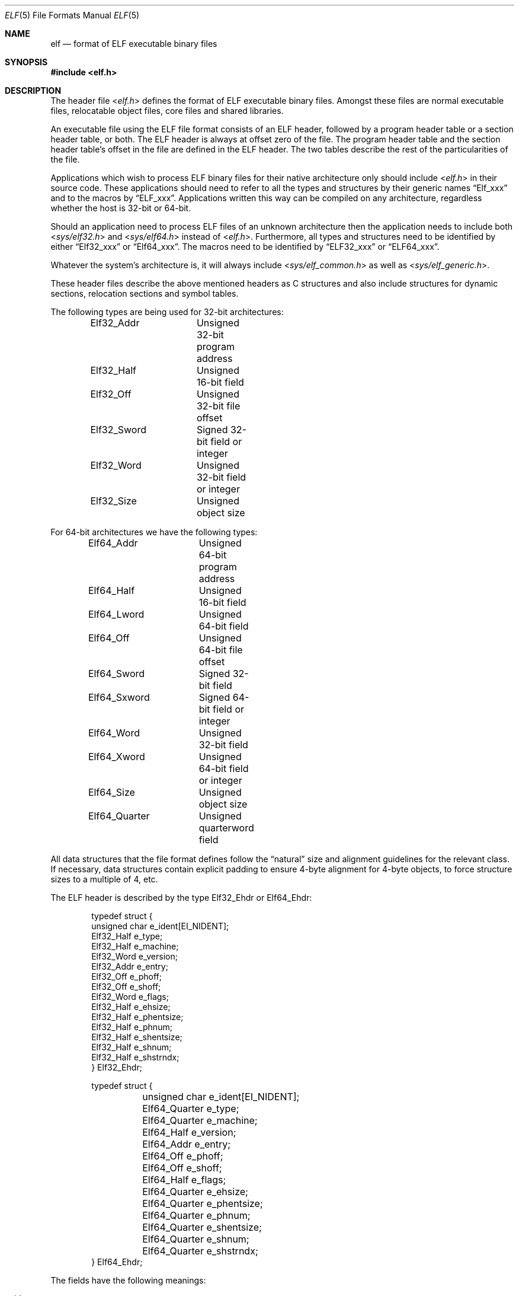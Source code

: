 .\"Copyright (c) 1999 Jeroen Ruigrok van der Werven
.\"All rights reserved.
.\"
.\"Redistribution and use in source and binary forms, with or without
.\"modification, are permitted provided that the following conditions
.\"are met:
.\"1. Redistributions of source code must retain the above copyright
.\"   notice, this list of conditions and the following disclaimer.
.\"2. Redistributions in binary form must reproduce the above copyright
.\"   notice, this list of conditions and the following disclaimer in the
.\"   documentation and/or other materials provided with the distribution.
.\"
.\"THIS SOFTWARE IS PROVIDED BY THE AUTHOR AND CONTRIBUTORS ``AS IS'' AND
.\"ANY EXPRESS OR IMPLIED WARRANTIES, INCLUDING, BUT NOT LIMITED TO, THE
.\"IMPLIED WARRANTIES OF MERCHANTABILITY AND FITNESS FOR A PARTICULAR PURPOSE
.\"ARE DISCLAIMED.  IN NO EVENT SHALL THE AUTHOR OR CONTRIBUTORS BE LIABLE
.\"FOR ANY DIRECT, INDIRECT, INCIDENTAL, SPECIAL, EXEMPLARY, OR CONSEQUENTIAL
.\"DAMAGES (INCLUDING, BUT NOT LIMITED TO, PROCUREMENT OF SUBSTITUTE GOODS
.\"OR SERVICES; LOSS OF USE, DATA, OR PROFITS; OR BUSINESS INTERRUPTION)
.\"HOWEVER CAUSED AND ON ANY THEORY OF LIABILITY, WHETHER IN CONTRACT, STRICT
.\"LIABILITY, OR TORT (INCLUDING NEGLIGENCE OR OTHERWISE) ARISING IN ANY WAY
.\"OUT OF THE USE OF THIS SOFTWARE, EVEN IF ADVISED OF THE POSSIBILITY OF
.\"SUCH DAMAGE.
.\"
.\"	$FreeBSD: src/share/man/man5/elf.5,v 1.6.2.8 2001/12/17 11:30:13 ru Exp $
.\"	$DragonFly: src/share/man/man5/elf.5,v 1.11 2008/05/02 02:05:06 swildner Exp $
.\"
.Dd February 9, 2008
.Dt ELF 5
.Os
.Sh NAME
.Nm elf
.Nd format of ELF executable binary files
.Sh SYNOPSIS
.In elf.h
.Sh DESCRIPTION
The header file
.In elf.h
defines the format of ELF executable binary files.
Amongst these files are
normal executable files, relocatable object files, core files and shared
libraries.
.Pp
An executable file using the ELF file format consists of an ELF header,
followed by a program header table or a section header table, or both.
The ELF header is always at offset zero of the file.
The program header
table and the section header table's offset in the file are defined in the
ELF header.
The two tables describe the rest of the particularities of
the file.
.Pp
Applications which wish to process ELF binary files for their native
architecture only should include
.In elf.h
in their source code.
These applications should need to refer to
all the types and structures by their generic names
.Dq Elf_xxx
and to the macros by
.Dq ELF_xxx .
Applications written this way can be compiled on any architecture,
regardless whether the host is 32-bit or 64-bit.
.Pp
Should an application need to process ELF files of an unknown
architecture then the application needs to include both
.In sys/elf32.h
and
.In sys/elf64.h
instead of
.In elf.h .
Furthermore, all types and structures need to be identified by either
.Dq Elf32_xxx
or
.Dq Elf64_xxx .
The macros need to be identified by
.Dq ELF32_xxx
or
.Dq ELF64_xxx .
.Pp
Whatever the system's architecture is, it will always include
.In sys/elf_common.h
as well as
.In sys/elf_generic.h .
.Pp
These header files describe the above mentioned headers as C structures
and also include structures for dynamic sections, relocation sections and
symbol tables.
.Pp
The following types are being used for 32-bit architectures:
.Bd -literal -offset indent
Elf32_Addr	Unsigned 32-bit program address
Elf32_Half	Unsigned 16-bit field
Elf32_Off	Unsigned 32-bit file offset
Elf32_Sword	Signed 32-bit field or integer
Elf32_Word	Unsigned 32-bit field or integer
Elf32_Size	Unsigned object size
.Ed
.Pp
For 64-bit architectures we have the following types:
.Bd -literal -offset indent
Elf64_Addr	Unsigned 64-bit program address
Elf64_Half	Unsigned 16-bit field
Elf64_Lword	Unsigned 64-bit field
Elf64_Off	Unsigned 64-bit file offset
Elf64_Sword	Signed 32-bit field
Elf64_Sxword	Signed 64-bit field or integer
Elf64_Word	Unsigned 32-bit field
Elf64_Xword	Unsigned 64-bit field or integer
Elf64_Size	Unsigned object size
Elf64_Quarter	Unsigned quarterword field
.Ed
.Pp
All data structures that the file format defines follow the
.Dq natural
size and alignment guidelines for the relevant class.
If necessary,
data structures contain explicit padding to ensure 4-byte alignment
for 4-byte objects, to force structure sizes to a multiple of 4, etc.
.Pp
The ELF header is described by the type Elf32_Ehdr or Elf64_Ehdr:
.Bd -literal -offset indent
typedef struct {
        unsigned char   e_ident[EI_NIDENT];
        Elf32_Half      e_type;
        Elf32_Half      e_machine;
        Elf32_Word      e_version;
        Elf32_Addr      e_entry;
        Elf32_Off       e_phoff;
        Elf32_Off       e_shoff;
        Elf32_Word      e_flags;
        Elf32_Half      e_ehsize;
        Elf32_Half      e_phentsize;
        Elf32_Half      e_phnum;
        Elf32_Half      e_shentsize;
        Elf32_Half      e_shnum;
        Elf32_Half      e_shstrndx;
} Elf32_Ehdr;
.Ed
.Bd -literal -offset indent
typedef struct {
	unsigned char   e_ident[EI_NIDENT];
	Elf64_Quarter   e_type;
	Elf64_Quarter   e_machine;
	Elf64_Half      e_version;
	Elf64_Addr      e_entry;
	Elf64_Off       e_phoff;
	Elf64_Off       e_shoff;
	Elf64_Half      e_flags;
	Elf64_Quarter   e_ehsize;
	Elf64_Quarter   e_phentsize;
	Elf64_Quarter   e_phnum;
	Elf64_Quarter   e_shentsize;
	Elf64_Quarter   e_shnum;
	Elf64_Quarter   e_shstrndx;
} Elf64_Ehdr;
.Ed
.Pp
The fields have the following meanings:
.Pp
.Bl -tag -width ".Fa e_phentsize" -compact -offset indent
.It Fa e_ident
This array of bytes specifies to interpret the file,
independent of the processor or the file's remaining contents.
Within this array everything is named by macros, which start with
the prefix
.Sy EI_
and may contain values which start with the prefix
.Sy ELF .
The following macros are defined:
.Pp
.Bl -tag -width ".Dv EI_ABIVERSION" -compact
.It Dv EI_MAG0
The first byte of the magic number.
It must be filled with
.Sy ELFMAG0 .
.It Dv EI_MAG1
The second byte of the magic number.
It must be filled with
.Sy ELFMAG1 .
.It Dv EI_MAG2
The third byte of the magic number.
It must be filled with
.Sy ELFMAG2 .
.It Dv EI_MAG3
The fourth byte of the magic number.
It must be filled with
.Sy ELFMAG3 .
.It Dv EI_CLASS
The fifth byte identifies the architecture for this binary:
.Pp
.Bl -tag -width ".Dv ELFCLASSNONE" -compact
.It Dv ELFCLASSNONE
This class is invalid.
.It Dv ELFCLASS32
This defines the 32-bit architecture.
It supports machines with files
and virtual address spaces up to 4 Gigabytes.
.It Dv ELFCLASS64
This defines the 64-bit architecture.
.El
.It Dv EI_DATA
The sixth byte specifies the data encoding of the processor-specific
data in the file.
Currently these encodings are supported:
.Pp
.Bl -tag -width ".Dv ELFDATA2LSB" -compact
.It Dv ELFDATANONE
Unknown data format.
.It Dv ELFDATA2LSB
Two's complement, little-endian.
.It Dv ELFDATA2MSB
Two's complement, big-endian.
.El
.It Dv EI_VERSION
The version number of the ELF specification:
.Pp
.Bl -tag -width ".Dv EV_CURRENT" -compact
.It Dv EV_NONE
Invalid version.
.It Dv EV_CURRENT
Current version.
.El
.It Dv EI_OSABI
This byte identifies the operating system
and ABI to which the object is targeted.
Some fields in other ELF structures have flags
and values that have platform specific meanings;
the interpretation of those fields is determined by the value of this byte.
The following values are currently defined:
.Pp
.Bl -tag -width ".Dv ELFOSABI_STANDALONE" -compact
.It Dv ELFOSABI_SYSV
.At V
ABI.
.It Dv ELFOSABI_HPUX
HP-UX operating system ABI.
.It Dv ELFOSABI_NETBSD
.Nx
operating system ABI.
.It Dv ELFOSABI_LINUX
GNU/Linux operating system ABI.
.It Dv ELFOSABI_HURD
GNU/Hurd operating system ABI.
.It Dv ELFOSABI_86OPEN
86Open Common IA32 ABI.
.It Dv ELFOSABI_SOLARIS
Solaris operating system ABI.
.It Dv ELFOSABI_MONTEREY
Monterey project ABI.
.It Dv ELFOSABI_IRIX
IRIX operating system ABI.
.It Dv ELFOSABI_FREEBSD
.Fx
operating system ABI.
.It Dv ELFOSABI_TRU64
TRU64
.Ux
operating system ABI.
.It Dv ELFOSABI_ARM
ARM architecture ABI.
.It Dv ELFOSABI_STANDALONE
Standalone (embedded) ABI.
.El
.It Dv EI_ABIVERSION
This byte identifies the version of the ABI
to which the object is targeted.
This field is used to distinguish among incompatible versions of an ABI.
The interpretation of this version number
is dependent on the ABI identified by the
.Dv EI_OSABI
field.
Applications conforming to this specification use the value 0.
.It Dv EI_PAD
Start of padding.
These bytes are reserved and set to zero.
Programs
which read them should ignore them.
The value for EI_PAD will change in
the future if currently unused bytes are given meanings.
.It Dv EI_NIDENT
The size of the
.Fa e_ident
array.
.El
.Pp
.It Fa e_type
This member of the structure identifies the object file type:
.Pp
.Bl -tag -width ".Dv ET_NONE" -compact
.It Dv ET_NONE
An unknown type.
.It Dv ET_REL
A relocatable file.
.It Dv ET_EXEC
An executable file.
.It Dv ET_DYN
A shared object.
.It Dv ET_CORE
A core file.
.El
.Pp
.It Fa e_machine
This member specifies the required architecture for an individual file:
.Pp
.Bl -tag -width ".Dv EM_MIPS_RS4_BE" -compact
.It Dv EM_NONE
An unknown machine.
.It Dv EM_M32
AT&T WE 32100.
.It Dv EM_SPARC
Sun Microsystems SPARC.
.It Dv EM_386
Intel 80386.
.It Dv EM_68K
Motorola 68000.
.It Dv EM_88K
Motorola 88000.
.It Dv EM_860
Intel 80860.
.It Dv EM_MIPS
MIPS RS3000 (big-endian only).
.It Dv EM_MIPS_RS4_BE
MIPS RS4000 (big-endian only).
.It Dv EM_SPARC64
SPARC v9 64-bit unofficial.
.It Dv EM_PARISC
HPPA.
.It Dv EM_PPC
PowerPC.
.It Dv EM_ALPHA
Compaq [DEC] Alpha.
.El
.Pp
.It Fa e_version
This member identifies the file version:
.Pp
.Bl -tag -width ".Dv EV_CURRENT" -compact
.It Dv EV_NONE
Invalid version
.It Dv EV_CURRENT
Current version
.El
.It Fa e_entry
This member gives the virtual address to which the system first transfers
control, thus starting the process.
If the file has no associated entry
point, this member holds zero.
.It Fa e_phoff
This member holds the program header table's file offset in bytes.
If
the file has no program header table, this member holds zero.
.It Fa e_shoff
This member holds the section header table's file offset in bytes.
If the
file has no section header table this member holds zero.
.It Fa e_flags
This member holds processor-specific flags associated with the file.
Flag names take the form EF_`machine_flag'.
Currently no flags have been defined.
.It Fa e_ehsize
This member holds the ELF header's size in bytes.
.It Fa e_phentsize
This member holds the size in bytes of one entry in the file's program header
table; all entries are the same size.
.It Fa e_phnum
This member holds the number of entries in the program header
table.
Thus the product of
.Fa e_phentsize
and
.Fa e_phnum
gives the table's size
in bytes.
If a file has no program header,
.Fa e_phnum
holds the value zero.
.It Fa e_shentsize
This member holds a sections header's size in bytes.
A section header is one
entry in the section header table; all entries are the same size.
.It Fa e_shnum
This member holds the number of entries in the section header table.
Thus
the product of
.Fa e_shentsize
and
.Fa e_shnum
gives the section header table's size in bytes.
If a file has no section
header table,
.Fa e_shnum
holds the value of zero.
.It Fa e_shstrndx
This member holds the section header table index of the entry associated
with the section name string table.
If the file has no section name string
table, this member holds the value
.Dv SHN_UNDEF .
.Pp
.Bl -tag -width ".Dv SHN_LORESERVE" -compact
.It Dv SHN_UNDEF
This value marks an undefined, missing, irrelevant, or otherwise meaningless
section reference.
For example, a symbol
.Dq defined
relative to section number
.Dv SHN_UNDEF
is an undefined symbol.
.It Dv SHN_LORESERVE
This value specifies the lower bound of the range of reserved indexes.
.It Dv SHN_LOPROC
This value up to and including
.Dv SHN_HIPROC
are reserved for processor-specific semantics.
.It Dv SHN_HIPROC
This value down to and including
.Dv SHN_LOPROC
are reserved for processor-specific semantics.
.It Dv SHN_ABS
This value specifies absolute values for the corresponding reference.
For
example, symbols defined relative to section number
.Dv SHN_ABS
have absolute values and are not affected by relocation.
.It Dv SHN_COMMON
Symbols defined relative to this section are common symbols, such as Fortran
COMMON or unallocated C external variables.
.It Dv SHN_HIRESERVE
This value specifies the upper bound of the range of the range of reserved
indices between
.Dv SHN_LORESERVE
and
.Dv SHN_HIRESERVE ,
inclusive; the values do
not reference the section header table.
That is, the section header table
does
.Em not
contain entries for the reserved indices.
.El
.El
.Pp
An executable or shared object file's program header table is an array of
structures, each describing a segment or other information the system needs
to prepare the program for execution.
An object file
.Em segment
contains one or more
.Em sections .
Program headers are meaningful only for executable and shared object files.
A file specifies its own program header size with the ELF header's
.Fa e_phentsize
and
.Fa e_phnum
members.
As with the Elf executable header, the program header
also has different versions depending on the architecture:
.Bd -literal -offset indent
typedef struct {
        Elf32_Word      p_type;
        Elf32_Off       p_offset;
        Elf32_Addr      p_vaddr;
        Elf32_Addr      p_paddr;
        Elf32_Size      p_filesz;
        Elf32_Size      p_memsz;
        Elf32_Word      p_flags;
        Elf32_Size      p_align;
} Elf32_Phdr;
.Ed
.Bd -literal -offset indent
typedef struct {
        Elf64_Half      p_type;
        Elf64_Half      p_flags;
        Elf64_Off       p_offset;
        Elf64_Addr      p_vaddr;
        Elf64_Addr      p_paddr;
        Elf64_Size      p_filesz;
        Elf64_Size      p_memsz;
        Elf64_Size      p_align;
} Elf64_Phdr;
.Ed
.Pp
The main difference between the 32-bit and the 64-bit program header lies
only in the location of a
.Fa p_flags
member in the total struct.
.Pp
.Bl -tag -width ".Fa p_offset" -compact -offset indent
.It Fa p_type
This member of the
.Vt Phdr
struct tells what kind of segment this array
element describes or how to interpret the array element's information.
.Pp
.Bl -tag -width ".Dv PT_DYNAMIC" -compact
.It Dv PT_NULL
The array element is unused and the other members' values are undefined.
This lets the program header have ignored entries.
.It Dv PT_LOAD
The array element specifies a loadable segment, described by
.Fa p_filesz
and
.Fa p_memsz .
The bytes from the file are mapped to the beginning of the memory
segment.
If the segment's memory size
.Pq Fa p_memsz
is larger than the file size
.Pq Fa p_filesz ,
the
.Dq extra
bytes are defined to hold the value 0 and to follow the segment's
initialized area.
The file size may not be larger than the memory size.
Loadable segment entries in the program header table appear in ascending
order, sorted on the
.Fa p_vaddr
member.
.It Dv PT_DYNAMIC
The array element specifies dynamic linking information.
.It Dv PT_INTERP
The array element specifies the location and size of a null-terminated
path name to invoke as an interpreter.
This segment type is meaningful
only for executable files (though it may occur for shared objects).
However, it may not occur more than once in a file.
If it is present it must precede
any loadable segment entry.
.It Dv PT_NOTE
The array element specifies the location and size for auxiliary information.
.It Dv PT_SHLIB
This segment type is reserved but has unspecified semantics.
Programs that
contain an array element of this type do not conform to the ABI.
.It Dv PT_PHDR
The array element, if present, specifies the location and size of the program
header table itself, both in the file and in the memory image of the program.
This segment type may not occur more than once in a file.
Moreover, it may
only occur if the program header table is part of the memory image of the
program.
If it is present it must precede any loadable segment entry.
.It Dv PT_LOPROC
This value up to and including
.Dv PT_HIPROC
are reserved for processor-specific semantics.
.It Dv PT_HIPROC
This value down to and including
.Dv PT_LOPROC
are reserved for processor-specific semantics.
.El
.Pp
.It Fa p_offset
This member holds the offset from the beginning of the file at which
the first byte of the segment resides.
.It Fa p_vaddr
This member holds the virtual address at which the first byte of the
segment resides in memory.
.It Fa p_paddr
On systems for which physical addressing is relevant, this member is
reserved for the segment's physical address.
Under
.Bx
this member is
not used and must be zero.
.It Fa p_filesz
This member holds the number of bytes in the file image of the segment.
It may be zero.
.It Fa p_memsz
This member holds the number of bytes in the memory image of the segment.
It may be zero.
.It Fa p_flags
This member holds flags relevant to the segment:
.Pp
.Bl -tag -width ".Dv PF_X" -compact
.It Dv PF_X
An executable segment.
.It Dv PF_W
A writable segment.
.It Dv PF_R
A readable segment.
.El
.Pp
A text segment commonly has the flags
.Dv PF_X
and
.Dv PF_R .
A data segment commonly has
.Dv PF_X ,
.Dv PF_W
and
.Dv PF_R .
.It Fa p_align
This member holds the value to which the segments are aligned in memory
and in the file.
Loadable process segments must have congruent values for
.Fa p_vaddr
and
.Fa p_offset ,
modulo the page size.
Values of zero and one mean no alignment is required.
Otherwise,
.Fa p_align
should be a positive, integral power of two, and
.Fa p_vaddr
should equal
.Fa p_offset ,
modulo
.Fa p_align .
.El
.Pp
An file's section header table lets one locate all the file's sections.
The
section header table is an array of
.Vt Elf32_Shdr
or
.Vt Elf64_Shdr
structures.
The ELF header's
.Fa e_shoff
member gives the byte offset from the beginning of the file to the section
header table.
.Fa e_shnum
holds the number of entries the section header table contains.
.Fa e_shentsize
holds the size in bytes of each entry.
.Pp
A section header table index is a subscript into this array.
Some section
header table indices are reserved.
An object file does not have sections for
these special indices:
.Pp
.Bl -tag -width ".Dv SHN_LORESERVE" -compact
.It Dv SHN_UNDEF
This value marks an undefined, missing, irrelevant, or otherwise meaningless
section reference.
.It Dv SHN_LORESERVE
This value specifies the lower bound of the range of reserved indices.
.It Dv SHN_LOPROC
This value up to and including
.Dv SHN_HIPROC
are reserved for processor-specific semantics.
.It Dv SHN_HIPROC
This value down to and including
.Dv SHN_LOPROC
are reserved for processor-specific semantics.
.It Dv SHN_ABS
This value specifies absolute values for the corresponding reference.
For
example, symbols defined relative to section number
.Dv SHN_ABS
have absolute values and are not affected by relocation.
.It Dv SHN_COMMON
Symbols defined relative to this section are common symbols, such as FORTRAN
COMMON or unallocated C external variables.
.It Dv SHN_HIRESERVE
This value specifies the upper bound of the range of reserved indices.
The
system reserves indices between
.Dv SHN_LORESERVE
and
.Dv SHN_HIRESERVE ,
inclusive.
The section header table does not contain entries for the
reserved indices.
.El
.Pp
The section header has the following structure:
.Bd -literal -offset indent
typedef struct {
	Elf32_Word      sh_name;
	Elf32_Word      sh_type;
	Elf32_Word      sh_flags;
	Elf32_Addr      sh_addr;
	Elf32_Off       sh_offset;
	Elf32_Size      sh_size;
	Elf32_Word      sh_link;
	Elf32_Word      sh_info;
	Elf32_Size      sh_addralign;
	Elf32_Size      sh_entsize;
} Elf32_Shdr;
.Ed
.Bd -literal -offset indent
typedef struct {
	Elf64_Half      sh_name;
	Elf64_Half      sh_type;
	Elf64_Size      sh_flags;
	Elf64_Addr      sh_addr;
	Elf64_Off       sh_offset;
	Elf64_Size      sh_size;
	Elf64_Half      sh_link;
	Elf64_Half      sh_info;
	Elf64_Size      sh_addralign;
	Elf64_Size      sh_entsize;
} Elf64_Shdr;
.Ed
.Pp
.Bl -tag -width ".Fa sh_addralign" -compact
.It Fa sh_name
This member specifies the name of the section.
Its value is an index
into the section header string table section, giving the location of
a null-terminated string.
.It Fa sh_type
This member categorizes the section's contents and semantics.
.Pp
.Bl -tag -width ".Dv SHT_PROGBITS" -compact
.It Dv SHT_NULL
This value marks the section header as inactive.
It does not
have an associated section.
Other members of the section header
have undefined values.
.It Dv SHT_PROGBITS
The section holds information defined by the program, whose
format and meaning are determined solely by the program.
.It Dv SHT_SYMTAB
This section holds a symbol table.
Typically,
.Dv SHT_SYMTAB
provides symbols for link editing, though it may also be used
for dynamic linking.
As a complete symbol table, it may contain
many symbols unnecessary for dynamic linking.
An object file can
also contain a
.Dv SHN_DYNSYM
section.
.It Dv SHT_STRTAB
This section holds a string table.
An object file may have multiple
string table sections.
.It Dv SHT_RELA
This section holds relocation entries with explicit addends, such
as type
.Vt Elf32_Rela
for the 32-bit class of object files.
An object may have multiple
relocation sections.
.It Dv SHT_HASH
This section holds a symbol hash table.
All object participating in
dynamic linking must contain a symbol hash table.
An object file may
have only one hash table.
.It Dv SHT_DYNAMIC
This section holds information for dynamic linking.
An object file may
have only one dynamic section.
.It Dv SHT_NOTE
This section holds information that marks the file in some way.
.It Dv SHT_NOBITS
A section of this type occupies no space in the file but otherwise
resembles
.Dv SHN_PROGBITS .
Although this section contains no bytes, the
.Fa sh_offset
member contains the conceptual file offset.
.It Dv SHT_REL
This section holds relocation offsets without explicit addends, such
as type
.Vt Elf32_Rel
for the 32-bit class of object files.
An object file may have multiple
relocation sections.
.It Dv SHT_SHLIB
This section is reserved but has unspecified semantics.
.It Dv SHT_DYNSYM
This section holds a minimal set of dynamic linking symbols.
An
object file can also contain a
.Dv SHN_SYMTAB
section.
.It Dv SHT_LOPROC
This value up to and including
.Dv SHT_HIPROC
are reserved for processor-specific semantics.
.It Dv SHT_HIPROC
This value down to and including
.Dv SHT_LOPROC
are reserved for processor-specific semantics.
.It Dv SHT_LOUSER
This value specifies the lower bound of the range of indices reserved for
application programs.
.It Dv SHT_HIUSER
This value specifies the upper bound of the range of indices reserved for
application programs.
Section types between
.Dv SHT_LOUSER
and
.Dv SHT_HIUSER
may be used by the application, without conflicting with current or future
system-defined section types.
.El
.Pp
.It Fa sh_flags
Sections support one-bit flags that describe miscellaneous attributes.
If a flag bit is set in
.Fa sh_flags ,
the attribute is
.Dq on
for the section.
Otherwise, the attribute is
.Dq off
or does not apply.
Undefined attributes are set to zero.
.Pp
.Bl -tag -width ".Dv SHF_EXECINSTR" -compact
.It Dv SHF_WRITE
This section contains data that should be writable during process
execution.
.It Dv SHF_ALLOC
The section occupies memory during process execution.
Some control
sections do not reside in the memory image of an object file.
This
attribute is off for those sections.
.It Dv SHF_EXECINSTR
The section contains executable machine instructions.
.It Dv SHF_MASKPROC
All bits included in this mask are reserved for processor-specific
semantics.
.El
.Pp
.It Fa sh_addr
If the section will appear in the memory image of a process, this member
holds the address at which the section's first byte should reside.
Otherwise, the member contains zero.
.It Fa sh_offset
This member's value holds the byte offset from the beginning of the file
to the first byte in the section.
One section type,
.Dv SHT_NOBITS ,
occupies no space in the file, and its
.Fa sh_offset
member locates the conceptual placement in the file.
.It Fa sh_size
This member holds the section's size in bytes.
Unless the section type
is
.Dv SHT_NOBITS ,
the section occupies
.Fa sh_size
bytes in the file.
A section of type
.Dv SHT_NOBITS
may have a non-zero size, but it occupies no space in the file.
.It Fa sh_link
This member holds a section header table index link, whose interpretation
depends on the section type.
.It Fa sh_info
This member holds extra information, whose interpretation depends on the
section type.
.It Fa sh_addralign
Some sections have address alignment constraints.
If a section holds a
doubleword, the system must ensure doubleword alignment for the entire
section.
That is, the value of
.Fa sh_addr
must be congruent to zero, modulo the value of
.Fa sh_addralign .
Only zero and positive integral powers of two are allowed.
Values of zero
or one mean the section has no alignment constraints.
.It Fa sh_entsize
Some sections hold a table of fixed-sized entries, such as a symbol table.
For such a section, this member gives the size in bytes for each entry.
This member contains zero if the section does not hold a table of
fixed-size entries.
.El
.Pp
Various sections hold program and control information:
.Bl -tag -width ".Sy .shstrtab" -compact
.It Sy .bss
(Block Started by Symbol)
This section holds uninitialized data that contributes to the program's
memory image.
By definition, the system initializes the data with zeros
when the program begins to run.
This section is of type
.Dv SHT_NOBITS .
The attributes types are
.Dv SHF_ALLOC
and
.Dv SHF_WRITE .
.It Sy .comment
This section holds version control information.
This section is of type
.Dv SHT_PROGBITS .
No attribute types are used.
.It Sy .data
This section holds initialized data that contribute to the program's
memory image.
This section is of type
.Dv SHT_PROGBITS .
The attribute types are
.Dv SHF_ALLOC
and
.Dv SHF_WRITE .
.It Sy .data1
This section holds initialized data that contribute to the program's
memory image.
This section is of type
.Dv SHT_PROGBITS .
The attribute types are
.Dv SHF_ALLOC
and
.Dv SHF_WRITE .
.It Sy .debug
This section holds information for symbolic debugging.
The contents
are unspecified.
This section is of type
.Dv SHT_PROGBITS .
No attribute types are used.
.It Sy .dynamic
This section holds dynamic linking information.
The section's attributes
will include the
.Dv SHF_ALLOC
bit.
Whether the
.Dv SHF_WRITE
bit is set is processor-specific.
This section is of type
.Dv SHT_DYNAMIC .
See the attributes above.
.It Sy .dynstr
This section holds strings needed for dynamic linking, most commonly
the strings that represent the names associated with symbol table entries.
This section is of type
.Dv SHT_STRTAB .
The attribute type used is
.Dv SHF_ALLOC .
.It Sy .dynsym
This section holds the dynamic linking symbol table.
This section is of type
.Dv SHT_DYNSYM .
The attribute used is
.Dv SHF_ALLOC .
.It Sy .fini
This section holds executable instructions that contribute to the process
termination code.
When a program exits normally the system arranges to
execute the code in this section.
This section is of type
.Dv SHT_PROGBITS .
The attributes used are
.Dv SHF_ALLOC
and
.Dv SHF_EXECINSTR .
.It Sy .got
This section holds the global offset table.
This section is of type
.Dv SHT_PROGBITS .
The attributes are processor-specific.
.It Sy .hash
This section holds a symbol hash table.
This section is of type
.Dv SHT_HASH .
The attribute used is
.Dv SHF_ALLOC .
.It Sy .init
This section holds executable instructions that contribute to the process
initialization code.
When a program starts to run the system arranges to
execute the code in this section before calling the main program entry point.
This section is of type
.Dv SHT_PROGBITS .
The attributes used are
.Dv SHF_ALLOC
and
.Dv SHF_EXECINSTR .
.It Sy .interp
This section holds the pathname of a program interpreter.
If the file has
a loadable segment that includes the section, the section's attributes will
include the
.Dv SHF_ALLOC
bit.
Otherwise, that bit will be off.
This section is of type
.Dv SHT_PROGBITS .
.It Sy .line
This section holds line number information for symbolic debugging, which
describes the correspondence between the program source and the machine code.
The contents are unspecified.
This section is of type
.Dv SHT_PROGBITS .
No attribute types are used.
.It Sy .note
This section holds information in the
.Dq Note Section
format described below.
This section is of type
.Dv SHT_NOTE .
No attribute types are used.
.It Sy .plt
This section holds the procedure linkage table.
This section is of type
.Dv SHT_PROGBITS .
The attributes are processor-specific.
.It Sy .relNAME
This section holds relocation information as described below.
If the file
has a loadable segment that includes relocation, the section's attributes
will include the
.Dv SHF_ALLOC
bit.
Otherwise the bit will be off.
By convention,
.Dq NAME
is supplied by the section to which the relocations apply.
Thus a relocation
section for
.Sy .text
normally would have the name
.Sy .rel.text .
This section is of type
.Dv SHT_REL .
.It Sy .relaNAME
This section holds relocation information as described below.
If the file
has a loadable segment that includes relocation, the section's attributes
will include the
.Dv SHF_ALLOC
bit.
Otherwise the bit will be off.
By convention,
.Dq NAME
is supplied by the section to which the relocations apply.
Thus a relocation
section for
.Sy .text
normally would have the name
.Sy .rela.text .
This section is of type
.Dv SHT_RELA .
.It Sy .rodata
This section holds read-only data that typically contributes to a
non-writable segment in the process image.
This section is of type
.Dv SHT_PROGBITS .
The attribute used is
.Dv SHF_ALLOC .
.It Sy .rodata1
This section hold read-only data that typically contributes to a
non-writable segment in the process image.
This section is of type
.Dv SHT_PROGBITS .
The attribute used is
.Dv SHF_ALLOC .
.It Sy .shstrtab
This section holds section names.
This section is of type
.Dv SHT_STRTAB .
No attribute types are used.
.It Sy .strtab
This section holds strings, most commonly the strings that represent the
names associated with symbol table entries.
If the file has a loadable
segment that includes the symbol string table, the section's attributes
will include the
.Dv SHF_ALLOC
bit.
Otherwise the bit will be off.
This section is of type
.Dv SHT_STRTAB .
.It Sy .symtab
This section holds a symbol table.
If the file has a loadable segment
that includes the symbol table, the section's attributes will include
the
.Dv SHF_ALLOC
bit.
Otherwise the bit will be off.
This section is of type
.Dv SHT_SYMTAB .
.It Sy .text
This section holds the
.Dq text ,
or executable instructions, of a program.
This section is of type
.Dv SHT_PROGBITS .
The attributes used are
.Dv SHF_ALLOC
and
.Dv SHF_EXECINSTR .
.El
.Pp
String table sections hold null-terminated character sequences, commonly
called strings.
The object file uses these strings to represent symbol
and section names.
One references a string as an index into the string
table section.
The first byte, which is index zero, is defined to hold
a null character.
Similarly, a string table's last byte is defined to
hold a null character, ensuring null termination for all strings.
.Pp
An object file's symbol table holds information needed to locate and
relocate a program's symbolic definitions and references.
A symbol table
index is a subscript into this array.
.Bd -literal -offset indent
typedef struct {
	Elf32_Word      st_name;
	Elf32_Addr      st_value;
	Elf32_Size      st_size;
	unsigned char   st_info;
	unsigned char   st_other;
	Elf32_Half      st_shndx;
} Elf32_Sym;
.Ed
.Bd -literal -offset indent
typedef struct {
	Elf64_Half      st_name;
	unsigned char   st_info;
	unsigned char   st_other;
	Elf64_Quarter   st_shndx;
	Elf64_Addr      st_value;
	Elf64_Size      st_size;
} Elf64_Sym;
.Ed
.Pp
.Bl -tag -width ".Fa st_value" -compact
.It Fa st_name
This member holds an index into the object file's symbol string table,
which holds character representations of the symbol names.
If the value
is non-zero, it represents a string table index that gives the symbol
name.
Otherwise, the symbol table has no name.
.It Fa st_value
This member gives the value of the associated symbol.
.It Fa st_size
Many symbols have associated sizes.
This member holds zero if the symbol
has no size or an unknown size.
.It Fa st_info
This member specifies the symbol's type and binding attributes:
.Pp
.Bl -tag -width ".Dv STT_SECTION" -compact
.It Dv STT_NOTYPE
The symbol's type is not defined.
.It Dv STT_OBJECT
The symbol is associated with a data object.
.It Dv STT_FUNC
The symbol is associated with a function or other executable code.
.It Dv STT_SECTION
The symbol is associated with a section.
Symbol table entries of
this type exist primarily for relocation and normally have
.Dv STB_LOCAL
bindings.
.It Dv STT_FILE
By convention the symbol's name gives the name of the source file
associated with the object file.
A file symbol has
.Dv STB_LOCAL
bindings, its section index is
.Dv SHN_ABS ,
and it precedes the other
.Dv STB_LOCAL
symbols of the file, if it is present.
.It Dv STT_LOPROC
This value up to and including
.Dv STT_HIPROC
are reserved for processor-specific semantics.
.It Dv STT_HIPROC
This value down to and including
.Dv STT_LOPROC
are reserved for processor-specific semantics.
.El
.Pp
.Bl -tag -width ".Dv STB_GLOBAL" -compact
.It Dv STB_LOCAL
Local symbols are not visible outside the object file containing their
definition.
Local symbols of the same name may exist in multiple file
without interfering with each other.
.It Dv STB_GLOBAL
Global symbols are visible to all object files being combined.
One file's
definition of a global symbol will satisfy another file's undefined
reference to the same symbol.
.It Dv STB_WEAK
Weak symbols resemble global symbols, but their definitions have lower
precedence.
.It Dv STB_LOPROC
This value up to and including
.Dv STB_HIPROC
are reserved for processor-specific semantics.
.It Dv STB_HIPROC
This value down to and including
.Dv STB_LOPROC
are reserved for processor-specific semantics.
.Pp
There are macros for packing and unpacking the binding and type fields:
.Pp
.Bl -tag -width ".Fn ELF32_ST_INFO bind type" -compact
.It Xo
.Fn ELF32_ST_BIND info
.Xc
or
.Fn ELF64_ST_BIND info
extract a binding from an
.Fa st_info
value.
.It Xo
.Fn ELF64_ST_TYPE info
.Xc
or
.Fn ELF32_ST_TYPE info
extract a type from an
.Fa st_info
value.
.It Xo
.Fn ELF32_ST_INFO bind type
.Xc
or
.Fn ELF64_ST_INFO bind type
convert a binding and a type into an
.Fa st_info
value.
.El
.El
.Pp
.It Fa st_other
This member currently holds zero and has no defined meaning.
.It Fa st_shndx
Every symbol table entry is
.Dq defined
in relation to some section.
This member holds the relevant section
header table index.
.El
.Pp
Relocation is the process of connecting symbolic references with
symbolic definitions.
Relocatable files must have information that
describes how to modify their section contents, thus allowing executable
and shared object files to hold the right information for a process'
program image.
Relocation entries are these data.
.Pp
Relocation structures that do not need an addend:
.Bd -literal -offset indent
typedef struct {
	Elf32_Addr      r_offset;
	Elf32_Word      r_info;
} Elf32_Rel;
.Ed
.Bd -literal -offset indent
typedef struct {
	Elf64_Addr      r_offset;
	Elf64_Size      r_info;
} Elf64_Rel;
.Ed
.Pp
Relocation structures that need an addend:
.Bd -literal -offset indent
typedef struct {
	Elf32_Addr      r_offset;
	Elf32_Word      r_info;
	Elf32_Sword     r_addend;
} Elf32_Rela;
.Ed
.Bd -literal -offset indent
typedef struct {
	Elf64_Addr      r_offset;
	Elf64_Size      r_info;
	Elf64_Off       r_addend;
} Elf64_Rela;
.Ed
.Pp
.Bl -tag -width ".Fa r_offset" -compact
.It Fa r_offset
This member gives the location at which to apply the relocation action.
For a relocatable file, the value is the byte offset from the beginning
of the section to the storage unit affected by the relocation.
For an
executable file or shared object, the value is the virtual address of
the storage unit affected by the relocation.
.It Fa r_info
This member gives both the symbol table index with respect to which the
relocation must be made and the type of relocation to apply.
Relocation
types are processor-specific.
When the text refers to a relocation
entry's relocation type or symbol table index, it means the result of
applying
.Fn ELF[32|64]_R_TYPE
or
.Fn ELF[32|64]_R_SYM ,
respectively to the entry's
.Fa r_info
member.
.It Fa r_addend
This member specifies a constant addend used to compute the value to be
stored into the relocatable field.
.El
.Sh SEE ALSO
.Xr as 1 ,
.Xr gdb 1 ,
.Xr ld 1 ,
.Xr objdump 1 ,
.Xr readelf 1 ,
.Xr execve 2 ,
.Xr core 5
.Rs
.%A Hewlett Packard
.%B Elf-64 Object File Format
.Re
.Rs
.%A Santa Cruz Operation
.%B System V Application Binary Interface
.Re
.Rs
.%A Unix System Laboratories
.%T Object Files
.%B "Executable and Linking Format (ELF)"
.Re
.Sh HISTORY
The ELF header files made their appearance in
.Fx 2.2.6 .
ELF in itself first appeared in
.At V .
The ELF format is an adopted standard.
.Sh AUTHORS
This manual page was written by
.An Jeroen Ruigrok van der Werven
.Aq asmodai@FreeBSD.org
with inspiration from BSDi's
.Bsx
.Xr elf 5
manpage.

